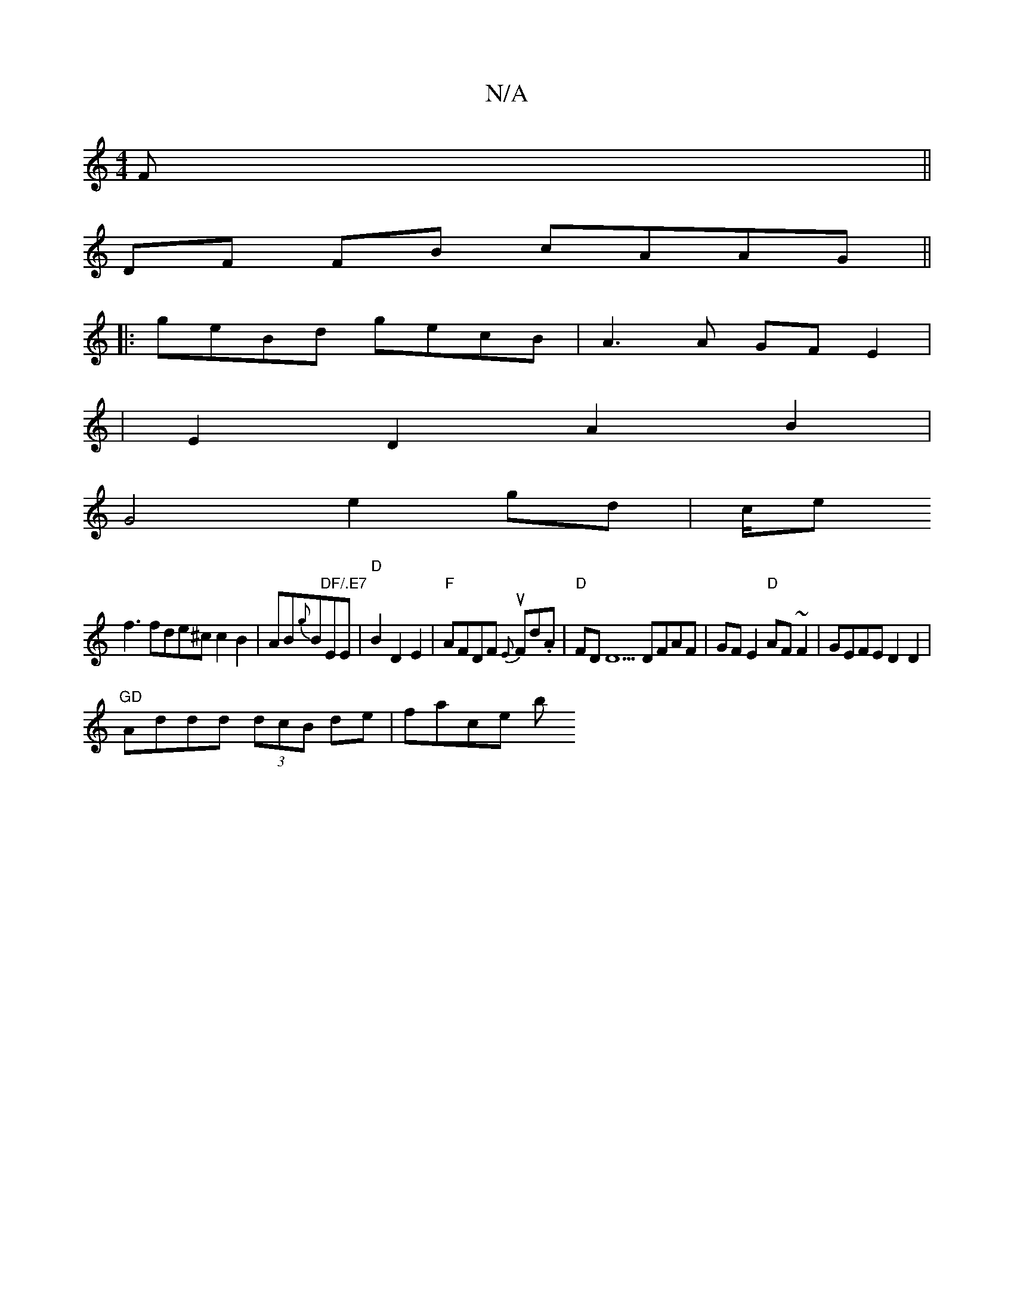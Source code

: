X:1
T:N/A
M:4/4
R:N/A
K:Cmajor
F||
DF FB cAAG||
|: geBd gecB | A3 A GFE2 |
|E2 D2 A2 B2 |
G4e2 gd|c/e
f3 fde^c c2B2|AB{g}B"DF/.E7"EE|"D"B2D2E2|"F"AFDF u{E}Fd.A | "D" FDD5 DFAF | 1 GFE2 "D"AF~F2|GEFE D2D2|
"GD"Addd (3dcB de | face b